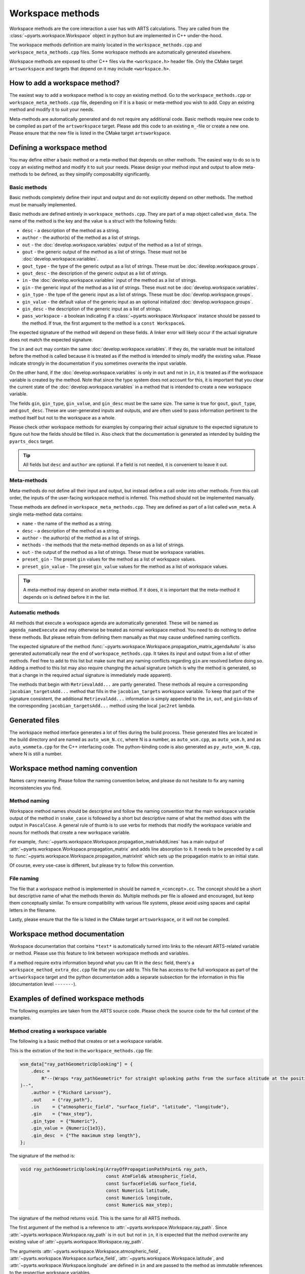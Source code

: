 Workspace methods
#################

Workspace methods are the core interaction a user has with ARTS calculations.
They are called from the :class:`~pyarts.workspace.Workspace` object in python but are
implemented in C++ under-the-hood.

The workspace methods definition are mainly located in the ``workspace_methods.cpp``
and ``workspace_meta_methods.cpp`` files.  Some workspace methods are 
automatically generated elsewhere.

Workspace methods are exposed to other C++ files via the ``<workspace.h>`` header file.
Only the CMake target ``artsworkspace`` and targets that depend on it may include
``<workspace.h>``.

How to add a workspace method?
==============================

The easiest way to add a workspace method is to copy an existing method.
Go to the ``workspace_methods.cpp`` or ``workspace_meta_methods.cpp`` file, depending on
if it is a basic or meta-method you wish to add.
Copy an existing method and modify it to suit your needs.

Meta-methods are automatically generated and do not require any additional code.
Basic methods require new code to be compiled as part of the ``artsworkspace`` target.
Please add this code to an existing ``m_``-file or create a new one.
Please ensure that the new file is listed in the CMake target ``artsworkspace``.

Defining a workspace method
===========================

You may define either a basic method or a meta-method that depends on other methods.
The easiest way to do so is to copy an existing method and modify it to suit your needs.
Please design your method input and output to allow meta-methods to be defined,
as they simplify composability significantly.

Basic methods
-------------

Basic methods completely define their input and output and do not explicitly
depend on other methods.  The method must be manually implemented.

Basic methods are defined entirely in ``workspace_methods.cpp``.
They are part of a map object called ``wsm_data``.  The name of the
method is the key and the value is a struct with the following fields:

- ``desc`` - a description of the method as a string.
- ``author`` - the author(s) of the method as a list of strings.
- ``out`` - the :doc:`develop.workspace.variables` output of the method as a list of strings.
- ``gout`` - the generic output of the method as a list of strings.  These must not be :doc:`develop.workspace.variables`.
- ``gout_type`` - the type of the generic output as a list of strings.  These must be :doc:`develop.workspace.groups`.
- ``gout_desc`` - the description of the generic output as a list of strings.
- ``in`` - the :doc:`develop.workspace.variables` input of the method as a list of strings.
- ``gin`` - the generic input of the method as a list of strings.  These must not be :doc:`develop.workspace.variables`.
- ``gin_type`` - the type of the generic input as a list of strings.  These must be :doc:`develop.workspace.groups`.
- ``gin_value`` - the default value of the generic input as an optional initialized :doc:`develop.workspace.groups`.
- ``gin_desc`` - the description of the generic input as a list of strings.
- ``pass_workspace`` - a boolean indicating if a :class:`~pyarts.workspace.Workspace` instance should be passed to the method.  If true, the first argument to the method is a ``const Workspace&``.

The expected signature of the method will depend on these fields.
A linker error will likely occur if the actual signature does not match
the expected signature.

The ``in`` and ``out`` may contain the same :doc:`develop.workspace.variables`.  If they do, the variable must be
initialized before the method is called because it is treated as if the method is intended to
simply modify the existing value.  Please indicate strongly in the documentation if you sometimes overwrite the input variable.

On the other hand, if the :doc:`develop.workspace.variables` is only in ``out`` and not in ``in``,
it is treated as if the workspace variable is created by the method.  Note that since the type system
does not account for this, it is important that you clear the current state of the :doc:`develop.workspace.variables`
in a method that is intended to create a new workspace variable.

The fields ``gin``, ``gin_type``, ``gin_value``, and ``gin_desc`` must be the same size.
The same is true for ``gout``, ``gout_type``, and ``gout_desc``.  These are user-generated
inputs and outputs, and are often used to pass information pertinent to the method itself
but not to the workspace as a whole.

Please check other workspace methods for examples by comparing their actual signature
to the expected signature to figure out how the fields should be filled in.  Also check
that the documentation is generated as intended by building the ``pyarts_docs`` target.

.. tip::

  All fields but ``desc`` and ``author`` are optional.  If a field is not needed, it
  is convenient to leave it out.

Meta-methods
------------

Meta-methods do not define all their input and output, but instead define a call
order into other methods.  From this call order, the inputs of the user-facing
workspace method is inferred.  This method should not be implemented manually.

These methods are defined in ``workspace_meta_methods.cpp``.  They are defined
as part of a list called ``wsm_meta``.
A single meta-method data contains:

- ``name`` - the name of the method as a string.
- ``desc`` - a description of the method as a string.
- ``author`` - the author(s) of the method as a list of strings.
- ``methods`` - the methods that the meta-method depends on as a list of strings.
- ``out`` - the output of the method as a list of strings.  These must be workspace variables.
- ``preset_gin`` - The preset ``gin`` values for the method as a list of workspace values.
- ``preset_gin_value`` - The preset ``gin_value`` values for the method as a list of workspace values.

.. tip::

  A meta-method may depend on another meta-method.  If it does, it is important that the
  meta-method it depends on is defined before it in the list.

Automatic methods
-----------------

All methods that execute a workspace agenda are automatically generated.
These will be named as ``agenda_nameExecute`` and may otherwise be
treated as normal workspace method.
You need to do nothing to define these methods.  But please refrain from defining
them manually as that may cause undefined naming conflicts.

The expected signature of the method :func:`~pyarts.workspace.Workspace.propagation_matrix_agendaAuto` is also
generated automatically near the end of ``workspace_methods.cpp``.  It takes
its input and output from a list of other methods.  Feel free to add to this
list but make sure that any naming conflicts regarding ``gin`` are resolved
before doing so.  Adding a method to this list may also require changing the
actual signature (which is why the method is generated, so that a change in
the required actual signature is immediately made apparent).

The methods that begin with ``RetrievalAdd...`` are partly generated.
These methods all require a corresponding ``jacobian_targetsAdd...`` method
that fills in the ``jacobian_targets`` workspace variable.  To keep that
part of the signature consistent, the additional ``RetrievalAdd...`` information
is simply appended to the ``in``, ``out``, and ``gin``-lists of the
corresponding ``jacobian_targetsAdd...`` method using the local ``jac2ret`` lambda.

Generated files
===============

The workspace method interface generates a lot of files during the build process.
These generated files are located in the build directory and are named
as ``auto_wsm_N.cc``, where N is a number, as ``auto_wsm.cpp``, as ``auto_wsm.h``,
and as ``auto_wsmmeta.cpp`` for the C++ interfacing code.  The python-binding
code is also generated as ``py_auto_wsm_N.cpp``, where N is still a number.

Workspace method naming convention
==================================

Names carry meaning.  Please follow the naming convention below, and
please do not hesitate to fix any naming inconsistencies you find.

Method naming
-------------

Workspace method names should be descriptive and follow the naming convention
that the main workspace variable output of the method in ``snake_case``
is followed by a short but descriptive name of what the method does with the output
in ``PascalCase``.
A general rule of thumb is to use verbs for methods that modify the workspace
variable and nouns for methods that create a new workspace variable.

For example, :func:`~pyarts.workspace.Workspace.propagation_matrixAddLines`
has a main output of :attr:`~pyarts.workspace.Workspace.propagation_matrix` and
adds line absorption to it.  It needs to be preceded by a call to 
:func:`~pyarts.workspace.Workspace.propagation_matrixInit` which sets up the
propagation matrix to an initial state.

Of course, every use-case is different, but please try to follow this convention.

File naming
-----------

The file that a workspace method is implemented in should be named ``m_<concept>.cc``.
The concept should be a short but descriptive name of what the methods therein do.
Multiple methods per file is allowed and encouraged, but keep them conceptually similar.
To ensure compatibility with various file systems, please avoid using spaces
and capital letters in the filename.

Lastly, please ensure that the file is listed in the CMake target ``artsworkspace``,
or it will not be compiled.

Workspace method documentation
==============================

Workspace documentation that contains ``*text*`` is automatically turned into links
to the relevant ARTS-related variable or method.  Please use this feature to link
between workspace methods and variables.

If a method require extra information beyond what you can fit in the ``desc`` field,
there's a ``workspace_method_extra_doc.cpp`` file that you can add to.  This file
has access to the full workspace as part of the ``artsworkspace`` target and the 
python documentation adds a separate subsection for the information in this file (documentation level ``-------``).

Examples of defined workspace methods
=====================================

The following examples are taken from the ARTS source code.  Please check the
source code for the full context of the examples.

Method creating a workspace variable
------------------------------------

The following is a basic
method that creates or set a workspace variable.

This is the extration of the text in the ``workspace_methods.cpp`` file:

.. code-block:: c++

    wsm_data["ray_pathGeometricUplooking"] = {
        .desc =
            R"--(Wraps *ray_pathGeometric* for straight uplooking paths from the surface altitude at the position
    )--",
        .author = {"Richard Larsson"},
        .out    = {"ray_path"},
        .in     = {"atmospheric_field", "surface_field", "latitude", "longitude"},
        .gin    = {"max_step"},
        .gin_type  = {"Numeric"},
        .gin_value = {Numeric{1e3}},
        .gin_desc  = {"The maximum step length"},
    };

The signature of the method is:

.. code-block:: c++

  void ray_pathGeometricUplooking(ArrayOfPropagationPathPoint& ray_path,
                                  const AtmField& atmospheric_field,
                                  const SurfaceField& surface_field,
                                  const Numeric& latitude,
                                  const Numeric& longitude,
                                  const Numeric& max_step);

The signature of the method returns ``void``.  This is the same for all ARTS methods.

The first argument of the method is a reference to :attr:`~pyarts.workspace.Workspace.ray_path`.
Since :attr:`~pyarts.workspace.Workspace.ray_path` is in ``out`` but not in ``in``,
it is expected that the method overwrite any existing value of :attr:`~pyarts.workspace.Workspace.ray_path`.

The arguments :attr:`~pyarts.workspace.Workspace.atmospheric_field`, :attr:`~pyarts.workspace.Workspace.surface_field`,
:attr:`~pyarts.workspace.Workspace.latitude`, and :attr:`~pyarts.workspace.Workspace.longitude`
are defined in ``in`` and are passed to the method as immutable references to the respective
workspace variables.

Lastly, the argument ``max_step`` is defined in ``gin`` and is passed
as an immutable reference as well.  The type of the argument is ``Numeric``
and the default value is ``1e3``.  The default value is passed to the method
if the user does not provide a value for ``max_step``.

All other fields are there to provide context and to generate the documentation.
See :meth:`~pyarts.workspace.Workspace.ray_pathGeometricUplooking` for the full documentation.

Method modifying a workspace variable
-------------------------------------

The following is a basic workspace method that modifies existing workspace variables.

This is the extraction of the text in the ``workspace_methods.cpp`` file:

.. code-block:: c++

  wsm_data["propagation_matrixAddLines"] = {
      .desc      = R"--(Line-by-line calculations.
  )--",
      .author    = {"Richard Larsson"},
      .out       = {"propagation_matrix",
                    "propagation_matrix_source_vector_nonlte",
                    "propagation_matrix_jacobian",
                    "propagation_matrix_source_vector_nonlte_jacobian"},
      .in        = {"propagation_matrix",
                    "propagation_matrix_source_vector_nonlte",
                    "propagation_matrix_jacobian",
                    "propagation_matrix_source_vector_nonlte_jacobian",
                    "frequency_grid",
                    "jacobian_targets",
                    "select_species",
                    "absorption_bands",
                    "ecs_data",
                    "atmospheric_point",
                    "ray_path_point"},
      .gin       = {"no_negative_absorption"},
      .gin_type  = {"Index"},
      .gin_value = {Index{1}},
      .gin_desc =
          {"Turn off to allow individual absorbers to have negative absorption"},
  };

The signature of the method is:

.. code-block:: c++

  void propagation_matrixAddLines(PropmatVector& propagation_matrix,
                                  StokvecVector& propagation_matrix_source_vector_nonlte,
                                  PropmatMatrix& propagation_matrix_jacobian,
                                  StokvecMatrix& propagation_matrix_source_vector_nonlte_jacobian,
                                  const AscendingGrid& frequency_grid,
                                  const JacobianTargets& jacobian_targets,
                                  const SpeciesEnum& select_species,
                                  const AbsorptionBands& absorption_bands,
                                  const LinemixingEcsData& ecs_data,
                                  const AtmPoint& atmospheric_point,
                                  const PropagationPathPoint& ray_path_point,
                                  const Index& no_negative_absorption);

The signature of the method returns ``void``.  This is the same for all ARTS methods.

The first four arguments of the method are references to
:attr:`~pyarts.workspace.Workspace.propagation_matrix`.
:attr:`~pyarts.workspace.Workspace.propagation_matrix_source_vector_nonlte`,
:attr:`~pyarts.workspace.Workspace.propagation_matrix_jacobian`, and
:attr:`~pyarts.workspace.Workspace.propagation_matrix_source_vector_nonlte_jacobian`
are both output (``out``) and input (``in``).  The method is expected to modify the existing values
of these workspace variables instead of creating new ones.

The arguments
:attr:`~pyarts.workspace.Workspace.frequency_grid`,
:attr:`~pyarts.workspace.Workspace.jacobian_targets`,
:attr:`~pyarts.workspace.Workspace.select_species`,
:attr:`~pyarts.workspace.Workspace.absorption_bands`,
:attr:`~pyarts.workspace.Workspace.ecs_data`,
:attr:`~pyarts.workspace.Workspace.atmospheric_point`, and
:attr:`~pyarts.workspace.Workspace.ray_path_point` are just defined in ``in`` and are passed to the method
as immutable references to the respective workspace variables.

Lastly, the argument ``no_negative_absorption`` is defined in ``gin`` and is passed
as an immutable reference as well.  The type of the argument is ``Index``
and the default value is ``1``.  The default value is passed to the method
if the user does not provide a value for ``no_negative_absorption``.
The ``no_negative_absorption`` argument is used to turn off the check for negative absorption,
which is useful for debugging purposes.

The other fields are there to provide context and to generate the documentation.
See :meth:`~pyarts.workspace.Workspace.propagation_matrixAddLines` for the full documentation.

Method that uses a workspace agenda
-----------------------------------

The following is a basic workspace method that creates workspace variables.

This is the extraction of the text in the ``workspace_methods.cpp`` file:

.. code-block:: c++

  wsm_data["measurement_vectorFromSensor"] = {
        .desc =
            R"--(Sets measurement vector by looping over all sensor elements

  The core calculations happens inside the *spectral_radiance_observer_agenda*.

  User choices of *spectral_radiance_unit* does not adversely affect this method
  unless the *measurement_vector* or *measurement_jacobian* are further modified
  before consumption by, e.g., *OEM*
  )--",
        .author         = {"Richard Larsson"},
        .out            = {"measurement_vector", "measurement_jacobian"},
        .in             = {"measurement_sensor",
                          "jacobian_targets",
                          "atmospheric_field",
                          "surface_field",
                          "spectral_radiance_unit",
                          "spectral_radiance_observer_agenda"},
        .pass_workspace = true,
    };

The signature of the method is:

.. code-block:: c++

  void measurement_vectorFromSensor(const Workspace& ws,
                                    Vector& measurement_vector,
                                    Matrix& measurement_jacobian,
                                    const ArrayOfSensorObsel& measurement_sensor,
                                    const JacobianTargets& jacobian_targets,
                                    const AtmField& atmospheric_field,
                                    const SurfaceField& surface_field,
                                    const SpectralRadianceUnitType& spectral_radiance_unit,
                                    const Agenda& spectral_radiance_observer_agenda);

The signature of the method returns ``void``.  This is the same for all ARTS methods.

The first argument of the method is a reference to the workspace object itself.
This is passed as a ``const Workspace&`` reference to the method.  It is passed
to the method because ``pass_workspace`` is set to ``true`` in the method definition.
Note that the workspace object is passed as a ``const`` reference, so it cannot be modified.

The coming two arguments of the method are references to
:attr:`~pyarts.workspace.Workspace.measurement_vector` and
:attr:`~pyarts.workspace.Workspace.measurement_jacobian`.
Since :attr:`~pyarts.workspace.Workspace.measurement_vector` and
:attr:`~pyarts.workspace.Workspace.measurement_jacobian` are in ``out`` but not in ``in``,
it is expected that the method overwrite any existing values they might hold.

The arguments :attr:`~pyarts.workspace.Workspace.measurement_sensor`,
:attr:`~pyarts.workspace.Workspace.jacobian_targets`,
:attr:`~pyarts.workspace.Workspace.atmospheric_field`,
:attr:`~pyarts.workspace.Workspace.surface_field`, 
:attr:`~pyarts.workspace.Workspace.spectral_radiance_unit`, and
:attr:`~pyarts.workspace.Workspace.spectral_radiance_observer_agenda`
are defined in ``in`` and are passed to the method
as immutable references to the respective workspace variables.

The other fields are there to provide context and to generate the documentation.
See :meth:`~pyarts.workspace.Workspace.measurement_vectorFromSensor` for the full documentation.

Meta-method output with workspace variables
-------------------------------------------

The following is a meta-method that creates workspace variables.

This is the extraction of the text in the ``workspace_meta_methods.cpp`` file:

.. code-block:: c++

  wsm_meta.push_back(WorkspaceMethodInternalMetaRecord{
      .name             = "atmospheric_fieldRead",
      .desc             = "Reads absorption file from a directory",
      .author           = {"Richard Larsson"},
      .methods          = {"atmospheric_fieldInit",
                           "atmospheric_fieldAppendBaseData",
                           "atmospheric_fieldAppendAbsorptionData"},
      .out              = {"atmospheric_field"},
      .preset_gin       = {"replace_existing"},
      .preset_gin_value = {Index{0}},
  });

The signature of the generated meta-method is
not important because it is generated automatically.

Calling the above method is effectively the same as calling
the listed methods one after the other and then deleting all method output
that is not in ``out``.
In other words, even if a sub-method has an output that is not in ``out``,
it will not be passed to the user.

The call order and documentation of
See :meth:`~pyarts.workspace.Workspace.atmospheric_fieldRead` 
makes it possible to follow the call order.
